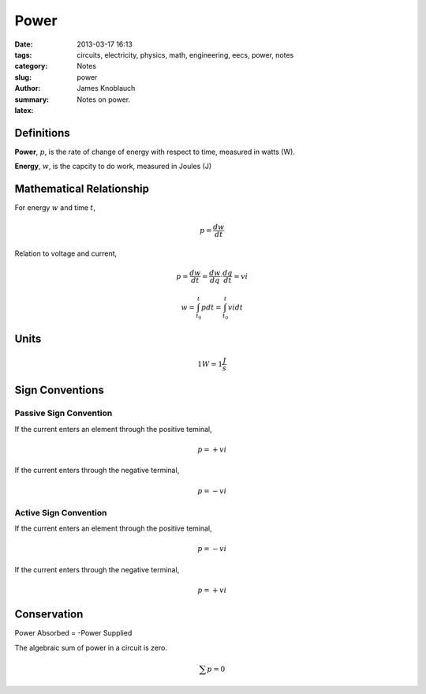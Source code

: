 Power
#######

:date: 2013-03-17 16:13
:tags: circuits, electricity, physics, math, engineering, eecs, power, notes
:category: Notes
:slug: power
:author: James Knoblauch
:summary: Notes on power.
:latex:



Definitions
============

**Power**, :math:`p`, is the rate of change of energy with respect to 
time, measured in watts (W).

**Energy**, :math:`w`, is the capcity to do work, measured in Joules (J)



Mathematical Relationship
==========================

For energy :math:`w` and time :math:`t`,

.. math::

    p = \frac{dw}{dt}


Relation to voltage and current,

.. math::

    p = \frac{dw}{dt} = \frac{dw}{dq} \cdot \frac{dq}{dt} = vi


.. math::
    
    w = \int_{t_{0}}^{t} p dt = \int_{t_{0}}^{t} vi dt



Units
======

.. math::

    1W = 1\frac{J}{s}
    


Sign Conventions
================

Passive Sign Convention
------------------------

If the current enters an element through the positive teminal, 

.. math::

    p = +vi


If the current enters through the negative terminal,

.. math::

    p = -vi


Active Sign Convention
------------------------

If the current enters an element through the positive teminal, 

.. math::

    p = -vi


If the current enters through the negative terminal,

.. math::

    p = +vi
    


Conservation
=============

Power Absorbed = -Power Supplied

The algebraic sum of power in a circuit is zero.

.. math::

    \sum{p} = 0
